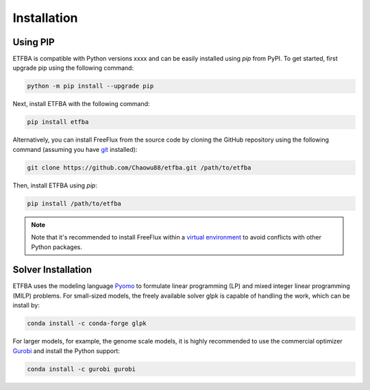 Installation
============

Using PIP
---------

ETFBA is compatible with Python versions xxxx and can be easily installed using *pip* from PyPI. To get started, first upgrade pip using the following command:

.. code-block:: python

  python -m pip install --upgrade pip

Next, install ETFBA with the following command:

.. code-block:: python

  pip install etfba  

Alternatively, you can install FreeFlux from the source code by cloning the GitHub repository using the following command (assuming you have `git <https://git-scm.com/>`__ installed):

.. code-block:: python

  git clone https://github.com/Chaowu88/etfba.git /path/to/etfba

Then, install ETFBA using *pip*:

.. code-block:: python

  pip install /path/to/etfba
  
.. Note::
  Note that it's recommended to install FreeFlux within a `virtual environment <https://docs.python.org/3.8/tutorial/venv.html>`_ to avoid conflicts with other Python packages.

Solver Installation
-------------------
 
ETFBA uses the modeling language `Pyomo <http://www.pyomo.org/>`__ to formulate linear programming (LP) and mixed integer linear programming (MILP) problems. For small-sized models, the freely available solver glpk is capable of handling the work, which can be install by:

.. code-block:: python
  
  conda install -c conda-forge glpk  

For larger models, for example, the genome scale models, it is highly recommended to use the commercial optimizer `Gurobi <https://www.gurobi.com/>`_ and install the Python support:

.. code-block:: python

  conda install -c gurobi gurobi
  

